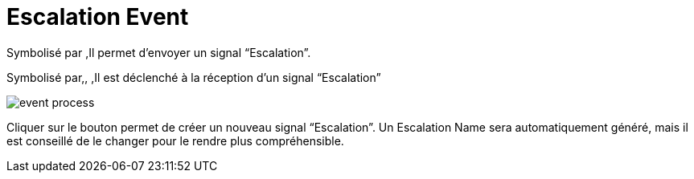 =  Escalation Event
:toc-title:
:page-pagination:

Symbolisé par ,Il permet d’envoyer un signal “Escalation”.

Symbolisé par,, ,Il est déclenché à la réception d’un signal “Escalation”

image::escalation_event.png[event process]

Cliquer sur le bouton permet de créer un nouveau signal “Escalation”. Un Escalation Name sera automatiquement généré, mais il est conseillé de le changer pour le rendre plus compréhensible.
